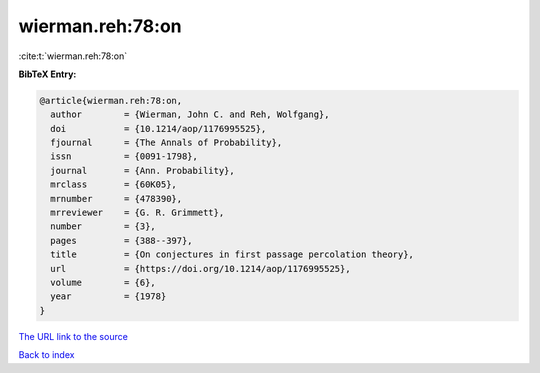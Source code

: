 wierman.reh:78:on
=================

:cite:t:`wierman.reh:78:on`

**BibTeX Entry:**

.. code-block:: bibtex

   @article{wierman.reh:78:on,
     author        = {Wierman, John C. and Reh, Wolfgang},
     doi           = {10.1214/aop/1176995525},
     fjournal      = {The Annals of Probability},
     issn          = {0091-1798},
     journal       = {Ann. Probability},
     mrclass       = {60K05},
     mrnumber      = {478390},
     mrreviewer    = {G. R. Grimmett},
     number        = {3},
     pages         = {388--397},
     title         = {On conjectures in first passage percolation theory},
     url           = {https://doi.org/10.1214/aop/1176995525},
     volume        = {6},
     year          = {1978}
   }

`The URL link to the source <https://doi.org/10.1214/aop/1176995525>`__


`Back to index <../By-Cite-Keys.html>`__
